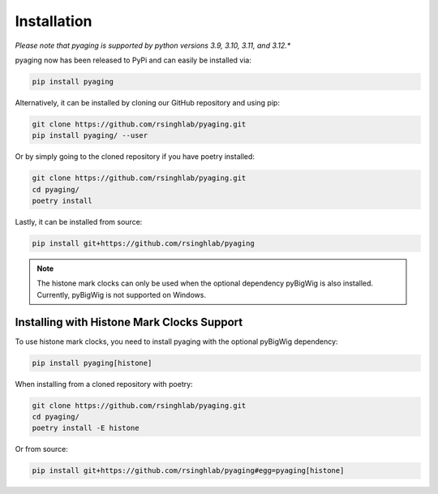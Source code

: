 Installation
============

*Please note that pyaging is supported by python versions 3.9, 3.10, 3.11, and 3.12.**

pyaging now has been released to PyPi and can easily be installed via:

.. code-block:: bash

    pip install pyaging

Alternatively, it can be installed by cloning our GitHub repository and using pip:

.. code-block:: bash

    git clone https://github.com/rsinghlab/pyaging.git
    pip install pyaging/ --user

Or by simply going to the cloned repository if you have poetry installed:

.. code-block:: bash

    git clone https://github.com/rsinghlab/pyaging.git
    cd pyaging/
    poetry install

Lastly, it can be installed from source:

.. code-block:: bash

    pip install git+https://github.com/rsinghlab/pyaging

.. note::
    
    The histone mark clocks can only be used when the optional dependency pyBigWig is also installed. Currently, pyBigWig is not supported on Windows.

Installing with Histone Mark Clocks Support
-------------------------------------------

To use histone mark clocks, you need to install pyaging with the optional pyBigWig dependency:

.. code-block:: bash

    pip install pyaging[histone]

When installing from a cloned repository with poetry:

.. code-block:: bash

    git clone https://github.com/rsinghlab/pyaging.git
    cd pyaging/
    poetry install -E histone

Or from source:

.. code-block:: bash

    pip install git+https://github.com/rsinghlab/pyaging#egg=pyaging[histone]